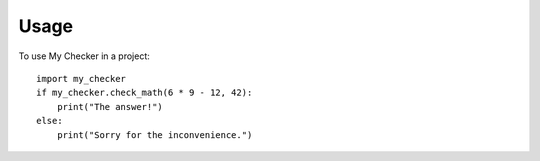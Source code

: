 ========
Usage
========

To use My Checker in a project::

	import my_checker
	if my_checker.check_math(6 * 9 - 12, 42):
	    print("The answer!")
	else:
	    print("Sorry for the inconvenience.")

